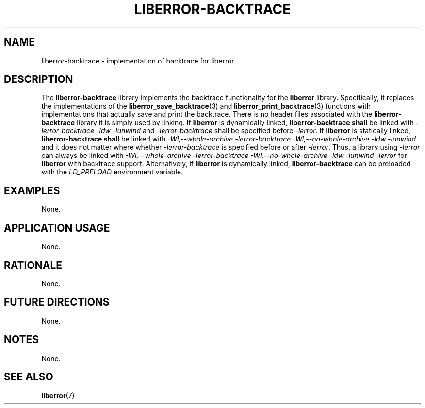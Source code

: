 .TH LIBERROR-BACKTRACE 7 2019-04-14 liberror
.SH NAME
liberror-backtrace \- implementation of backtrace for liberror
.SH DESCRIPTION
The
.B liberror-backtrace
library implements the backtrace functionality for the
.B liberror
library. Specifically, it replaces the implementations of the
.BR liberror_save_backtrace (3)
and
.BR liberror_print_backtrace (3)
functions with implementations that actually save and print
the backtrace. There is no header files associated with the
.B liberror-backtrace
library it is simply used by linking. If
.B liberror
is dynamically linked,
.B liberror-backtrace shall
be linked with
.I -lerror-backtrace -ldw -lunwind
and
.I -lerror-backtrace
shall be specified before
.IR -lerror .
If
.B liberror
is statically linked,
.B liberror-backtrace shall
be linked with
.I -Wl,--whole-archive -lerror-backtrace -Wl,--no-whole-archive -ldw -lunwind
and it does not matter where whether
.I -lerror-backtrace
is specified before or after
.IR -lerror .
Thus, a library using
.I -lerror
can always be linked with
.I -Wl,--whole-archive -lerror-backtrace -Wl,--no-whole-archive -ldw -lunwind -lerror
for
.B liberror
with backtrace support. Alternatively, if
.B liberror
is dynamically linked,
.B liberror-backtrace
can be preloaded with the
.I LD_PRELOAD
environment variable.
.SH EXAMPLES
None.
.SH APPLICATION USAGE
None.
.SH RATIONALE
None.
.SH FUTURE DIRECTIONS
None.
.SH NOTES
None.
.SH SEE ALSO
.BR liberror (7)
